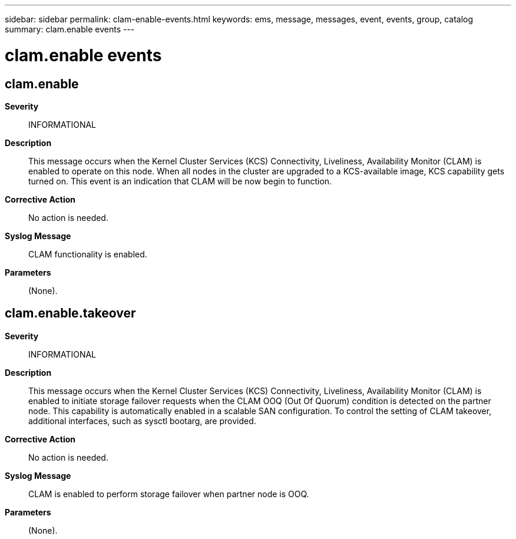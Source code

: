 ---
sidebar: sidebar
permalink: clam-enable-events.html
keywords: ems, message, messages, event, events, group, catalog
summary: clam.enable events
---

= clam.enable events
:toclevels: 1
:hardbreaks:
:nofooter:
:icons: font
:linkattrs:
:imagesdir: ./media/

== clam.enable
*Severity*::
INFORMATIONAL
*Description*::
This message occurs when the Kernel Cluster Services (KCS) Connectivity, Liveliness, Availability Monitor (CLAM) is enabled to operate on this node. When all nodes in the cluster are upgraded to a KCS-available image, KCS capability gets turned on. This event is an indication that CLAM will be now begin to function.
*Corrective Action*::
No action is needed.
*Syslog Message*::
CLAM functionality is enabled.
*Parameters*::
(None).

== clam.enable.takeover
*Severity*::
INFORMATIONAL
*Description*::
This message occurs when the Kernel Cluster Services (KCS) Connectivity, Liveliness, Availability Monitor (CLAM) is enabled to initiate storage failover requests when the CLAM OOQ (Out Of Quorum) condition is detected on the partner node. This capability is automatically enabled in a scalable SAN configuration. To control the setting of CLAM takeover, additional interfaces, such as sysctl bootarg, are provided.
*Corrective Action*::
No action is needed.
*Syslog Message*::
CLAM is enabled to perform storage failover when partner node is OOQ.
*Parameters*::
(None).
